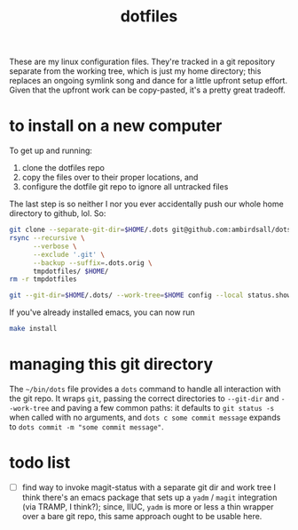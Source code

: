 #+TITLE: dotfiles
These are my linux configuration files. They're tracked in a git repository separate from the
working tree, which is just my home directory; this replaces an ongoing symlink song and dance for a
little upfront setup effort. Given that the upfront work can be copy-pasted, it's a pretty great
tradeoff.
* to install on a new computer
To get up and running:
1) clone the dotfiles repo
2) copy the files over to their proper locations, and
3) configure the dotfile git repo to ignore all untracked files

The last step is so neither I nor you ever accidentally push our whole home directory to
github, lol. So:
#+BEGIN_SRC sh
  git clone --separate-git-dir=$HOME/.dots git@github.com:ambirdsall/dots.git tmpdotfiles
  rsync --recursive \
        --verbose \
        --exclude '.git' \
        --backup --suffix=.dots.orig \
        tmpdotfiles/ $HOME/
  rm -r tmpdotfiles

  git --git-dir=$HOME/.dots/ --work-tree=$HOME config --local status.showUntrackedFiles no
#+END_SRC

If you've already installed emacs, you can now run
#+BEGIN_SRC sh
  make install
#+END_SRC

* managing this git directory
The =~/bin/dots= file provides a =dots= command to handle all interaction with the git repo. It wraps
~git~, passing the correct directories to ~--git-dir~ and ~--work-tree~ and paving a few common paths: it
defaults to ~git status -s~ when called with no arguments, and ~dots c some commit message~ expands to
~dots commit -m "some commit message"~.

* todo list
- [ ] find way to invoke magit-status with a separate git dir and work tree
    I think there's an emacs package that sets up a ~yadm~ / ~magit~ integration (via TRAMP, I
    think?); since, IIUC, ~yadm~ is more or less a thin wrapper over a bare git repo, this same
    approach ought to be usable here.
